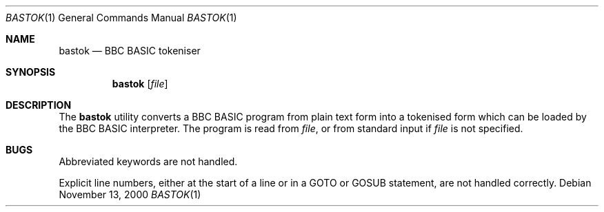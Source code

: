 .Dd November 13, 2000
.Dt BASTOK 1
.Os
.Sh NAME
.Nm bastok
.Nd BBC BASIC tokeniser
.Sh SYNOPSIS
.Nm
.Op Ar file
.Sh DESCRIPTION
The
.Nm
utility converts a BBC BASIC program from plain text form into a tokenised
form which can be loaded by the BBC BASIC interpreter.  The program is read
from
.Ar file ,
or from standard input if
.Ar file
is not specified.
.Sh BUGS
Abbreviated keywords are not handled.
.Pp
Explicit line numbers, either at the start of a line or in a GOTO or GOSUB
statement, are not handled correctly.
